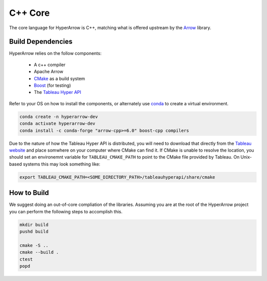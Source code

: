 C++ Core
========

The core language for HyperArrow is C++, matching what is offered upstream by the `Arrow <https://arrow.apache.org/docs/index.html>`_ library.

Build Dependencies
------------------

HyperArrow relies on the follow components:

  * A c++ compiler
  * Apache Arrow
  * `CMake <https://cmake.org>`_ as a build system
  * `Boost <https://www.boost.org>`_ (for testing)
  * The `Tableau Hyper API <https://help.tableau.com/current/api/hyper_api/en-us/>`_

Refer to your OS on how to install the components, or alternately use `conda <https://docs.conda.io/en/latest/>`_ to create a virtual environment.

.. code-block:: sh

   conda create -n hyperarrow-dev
   conda activate hyperarrow-dev
   conda install -c conda-forge "arrow-cpp>=6.0" boost-cpp compilers

Due to the nature of how the Tableau Hyper API is distributed, you will need to download that directly from the `Tableau website <https://www.tableau.com/support/releases/hyper-api/>`_  and place somwhere on your computer where CMake can find it. If CMake is unable to resolve the location, you should set an environemnt variable for ``TABLEAU_CMAKE_PATH`` to point to the CMake file provided by Tableau. On Unix-based systems this may look something like:

.. code-block:: sh

   export TABLEAU_CMAKE_PATH=<SOME_DIRECTORY_PATH>/tableauhyperapi/share/cmake

How to Build
------------

We suggest doing an out-of-core compliation of the libraries. Assuming you are at the root of the HyperArrow project you can perform the following steps to accomplish this.

.. code-block:: sh

   mkdir build
   pushd build

   cmake -S ..
   cmake --build .
   ctest
   popd


   

   
